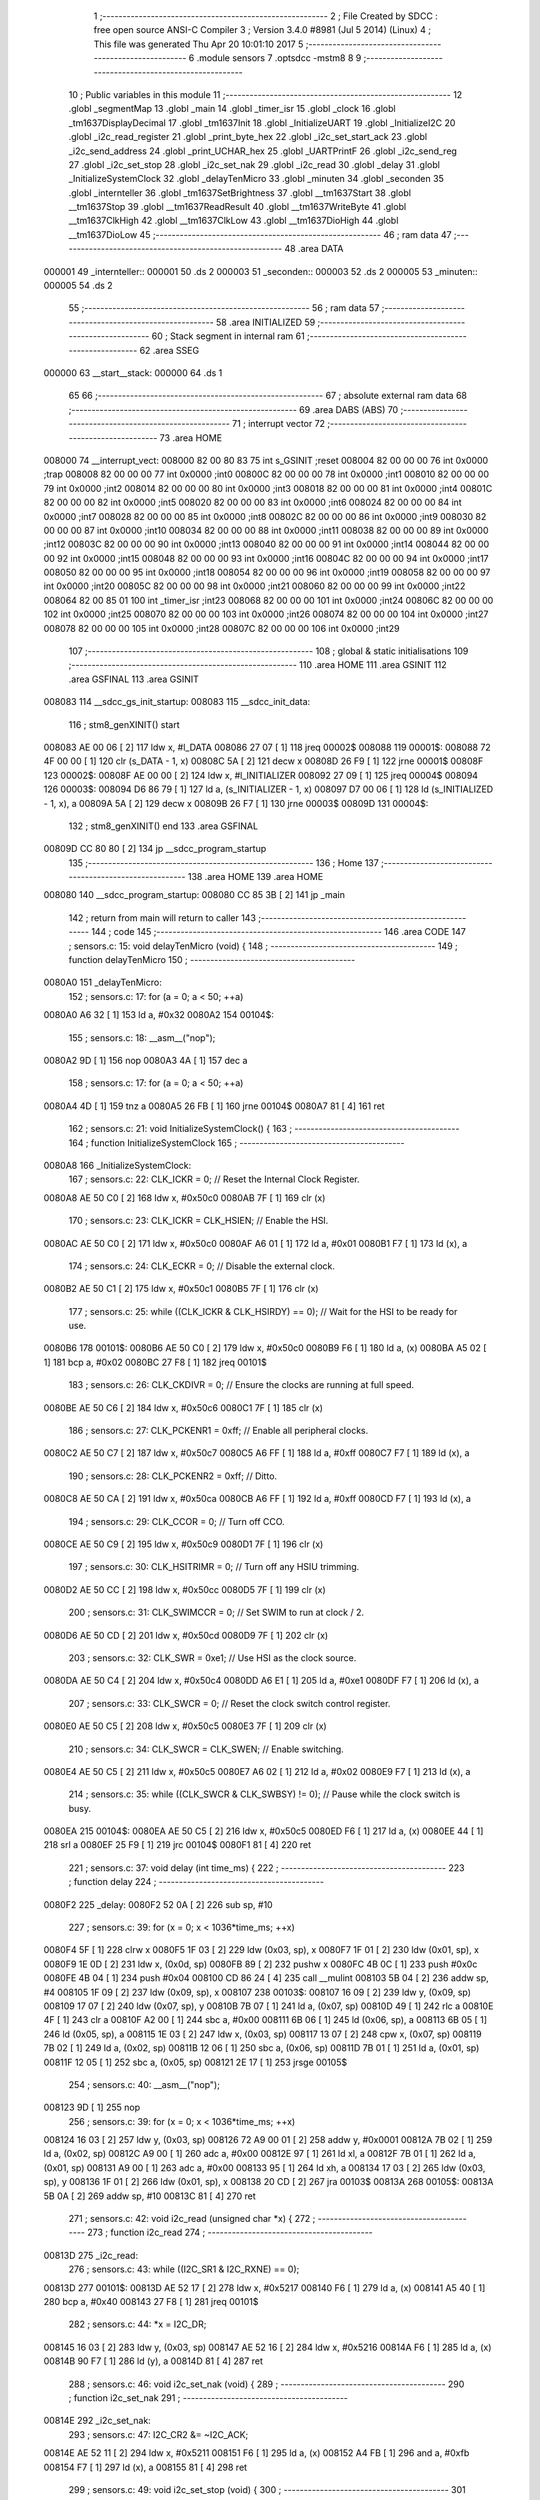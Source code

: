                                       1 ;--------------------------------------------------------
                                      2 ; File Created by SDCC : free open source ANSI-C Compiler
                                      3 ; Version 3.4.0 #8981 (Jul  5 2014) (Linux)
                                      4 ; This file was generated Thu Apr 20 10:01:10 2017
                                      5 ;--------------------------------------------------------
                                      6 	.module sensors
                                      7 	.optsdcc -mstm8
                                      8 	
                                      9 ;--------------------------------------------------------
                                     10 ; Public variables in this module
                                     11 ;--------------------------------------------------------
                                     12 	.globl _segmentMap
                                     13 	.globl _main
                                     14 	.globl _timer_isr
                                     15 	.globl _clock
                                     16 	.globl _tm1637DisplayDecimal
                                     17 	.globl _tm1637Init
                                     18 	.globl _InitializeUART
                                     19 	.globl _InitializeI2C
                                     20 	.globl _i2c_read_register
                                     21 	.globl _print_byte_hex
                                     22 	.globl _i2c_set_start_ack
                                     23 	.globl _i2c_send_address
                                     24 	.globl _print_UCHAR_hex
                                     25 	.globl _UARTPrintF
                                     26 	.globl _i2c_send_reg
                                     27 	.globl _i2c_set_stop
                                     28 	.globl _i2c_set_nak
                                     29 	.globl _i2c_read
                                     30 	.globl _delay
                                     31 	.globl _InitializeSystemClock
                                     32 	.globl _delayTenMicro
                                     33 	.globl _minuten
                                     34 	.globl _seconden
                                     35 	.globl _internteller
                                     36 	.globl _tm1637SetBrightness
                                     37 	.globl __tm1637Start
                                     38 	.globl __tm1637Stop
                                     39 	.globl __tm1637ReadResult
                                     40 	.globl __tm1637WriteByte
                                     41 	.globl __tm1637ClkHigh
                                     42 	.globl __tm1637ClkLow
                                     43 	.globl __tm1637DioHigh
                                     44 	.globl __tm1637DioLow
                                     45 ;--------------------------------------------------------
                                     46 ; ram data
                                     47 ;--------------------------------------------------------
                                     48 	.area DATA
      000001                         49 _internteller::
      000001                         50 	.ds 2
      000003                         51 _seconden::
      000003                         52 	.ds 2
      000005                         53 _minuten::
      000005                         54 	.ds 2
                                     55 ;--------------------------------------------------------
                                     56 ; ram data
                                     57 ;--------------------------------------------------------
                                     58 	.area INITIALIZED
                                     59 ;--------------------------------------------------------
                                     60 ; Stack segment in internal ram 
                                     61 ;--------------------------------------------------------
                                     62 	.area	SSEG
      000000                         63 __start__stack:
      000000                         64 	.ds	1
                                     65 
                                     66 ;--------------------------------------------------------
                                     67 ; absolute external ram data
                                     68 ;--------------------------------------------------------
                                     69 	.area DABS (ABS)
                                     70 ;--------------------------------------------------------
                                     71 ; interrupt vector 
                                     72 ;--------------------------------------------------------
                                     73 	.area HOME
      008000                         74 __interrupt_vect:
      008000 82 00 80 83             75 	int s_GSINIT ;reset
      008004 82 00 00 00             76 	int 0x0000 ;trap
      008008 82 00 00 00             77 	int 0x0000 ;int0
      00800C 82 00 00 00             78 	int 0x0000 ;int1
      008010 82 00 00 00             79 	int 0x0000 ;int2
      008014 82 00 00 00             80 	int 0x0000 ;int3
      008018 82 00 00 00             81 	int 0x0000 ;int4
      00801C 82 00 00 00             82 	int 0x0000 ;int5
      008020 82 00 00 00             83 	int 0x0000 ;int6
      008024 82 00 00 00             84 	int 0x0000 ;int7
      008028 82 00 00 00             85 	int 0x0000 ;int8
      00802C 82 00 00 00             86 	int 0x0000 ;int9
      008030 82 00 00 00             87 	int 0x0000 ;int10
      008034 82 00 00 00             88 	int 0x0000 ;int11
      008038 82 00 00 00             89 	int 0x0000 ;int12
      00803C 82 00 00 00             90 	int 0x0000 ;int13
      008040 82 00 00 00             91 	int 0x0000 ;int14
      008044 82 00 00 00             92 	int 0x0000 ;int15
      008048 82 00 00 00             93 	int 0x0000 ;int16
      00804C 82 00 00 00             94 	int 0x0000 ;int17
      008050 82 00 00 00             95 	int 0x0000 ;int18
      008054 82 00 00 00             96 	int 0x0000 ;int19
      008058 82 00 00 00             97 	int 0x0000 ;int20
      00805C 82 00 00 00             98 	int 0x0000 ;int21
      008060 82 00 00 00             99 	int 0x0000 ;int22
      008064 82 00 85 01            100 	int _timer_isr ;int23
      008068 82 00 00 00            101 	int 0x0000 ;int24
      00806C 82 00 00 00            102 	int 0x0000 ;int25
      008070 82 00 00 00            103 	int 0x0000 ;int26
      008074 82 00 00 00            104 	int 0x0000 ;int27
      008078 82 00 00 00            105 	int 0x0000 ;int28
      00807C 82 00 00 00            106 	int 0x0000 ;int29
                                    107 ;--------------------------------------------------------
                                    108 ; global & static initialisations
                                    109 ;--------------------------------------------------------
                                    110 	.area HOME
                                    111 	.area GSINIT
                                    112 	.area GSFINAL
                                    113 	.area GSINIT
      008083                        114 __sdcc_gs_init_startup:
      008083                        115 __sdcc_init_data:
                                    116 ; stm8_genXINIT() start
      008083 AE 00 06         [ 2]  117 	ldw x, #l_DATA
      008086 27 07            [ 1]  118 	jreq	00002$
      008088                        119 00001$:
      008088 72 4F 00 00      [ 1]  120 	clr (s_DATA - 1, x)
      00808C 5A               [ 2]  121 	decw x
      00808D 26 F9            [ 1]  122 	jrne	00001$
      00808F                        123 00002$:
      00808F AE 00 00         [ 2]  124 	ldw	x, #l_INITIALIZER
      008092 27 09            [ 1]  125 	jreq	00004$
      008094                        126 00003$:
      008094 D6 86 79         [ 1]  127 	ld	a, (s_INITIALIZER - 1, x)
      008097 D7 00 06         [ 1]  128 	ld	(s_INITIALIZED - 1, x), a
      00809A 5A               [ 2]  129 	decw	x
      00809B 26 F7            [ 1]  130 	jrne	00003$
      00809D                        131 00004$:
                                    132 ; stm8_genXINIT() end
                                    133 	.area GSFINAL
      00809D CC 80 80         [ 2]  134 	jp	__sdcc_program_startup
                                    135 ;--------------------------------------------------------
                                    136 ; Home
                                    137 ;--------------------------------------------------------
                                    138 	.area HOME
                                    139 	.area HOME
      008080                        140 __sdcc_program_startup:
      008080 CC 85 3B         [ 2]  141 	jp	_main
                                    142 ;	return from main will return to caller
                                    143 ;--------------------------------------------------------
                                    144 ; code
                                    145 ;--------------------------------------------------------
                                    146 	.area CODE
                                    147 ;	sensors.c: 15: void delayTenMicro (void) {
                                    148 ;	-----------------------------------------
                                    149 ;	 function delayTenMicro
                                    150 ;	-----------------------------------------
      0080A0                        151 _delayTenMicro:
                                    152 ;	sensors.c: 17: for (a = 0; a < 50; ++a)
      0080A0 A6 32            [ 1]  153 	ld	a, #0x32
      0080A2                        154 00104$:
                                    155 ;	sensors.c: 18: __asm__("nop");
      0080A2 9D               [ 1]  156 	nop
      0080A3 4A               [ 1]  157 	dec	a
                                    158 ;	sensors.c: 17: for (a = 0; a < 50; ++a)
      0080A4 4D               [ 1]  159 	tnz	a
      0080A5 26 FB            [ 1]  160 	jrne	00104$
      0080A7 81               [ 4]  161 	ret
                                    162 ;	sensors.c: 21: void InitializeSystemClock() {
                                    163 ;	-----------------------------------------
                                    164 ;	 function InitializeSystemClock
                                    165 ;	-----------------------------------------
      0080A8                        166 _InitializeSystemClock:
                                    167 ;	sensors.c: 22: CLK_ICKR = 0;                       //  Reset the Internal Clock Register.
      0080A8 AE 50 C0         [ 2]  168 	ldw	x, #0x50c0
      0080AB 7F               [ 1]  169 	clr	(x)
                                    170 ;	sensors.c: 23: CLK_ICKR = CLK_HSIEN;               //  Enable the HSI.
      0080AC AE 50 C0         [ 2]  171 	ldw	x, #0x50c0
      0080AF A6 01            [ 1]  172 	ld	a, #0x01
      0080B1 F7               [ 1]  173 	ld	(x), a
                                    174 ;	sensors.c: 24: CLK_ECKR = 0;                       //  Disable the external clock.
      0080B2 AE 50 C1         [ 2]  175 	ldw	x, #0x50c1
      0080B5 7F               [ 1]  176 	clr	(x)
                                    177 ;	sensors.c: 25: while ((CLK_ICKR & CLK_HSIRDY) == 0);       //  Wait for the HSI to be ready for use.
      0080B6                        178 00101$:
      0080B6 AE 50 C0         [ 2]  179 	ldw	x, #0x50c0
      0080B9 F6               [ 1]  180 	ld	a, (x)
      0080BA A5 02            [ 1]  181 	bcp	a, #0x02
      0080BC 27 F8            [ 1]  182 	jreq	00101$
                                    183 ;	sensors.c: 26: CLK_CKDIVR = 0;                     //  Ensure the clocks are running at full speed.
      0080BE AE 50 C6         [ 2]  184 	ldw	x, #0x50c6
      0080C1 7F               [ 1]  185 	clr	(x)
                                    186 ;	sensors.c: 27: CLK_PCKENR1 = 0xff;                 //  Enable all peripheral clocks.
      0080C2 AE 50 C7         [ 2]  187 	ldw	x, #0x50c7
      0080C5 A6 FF            [ 1]  188 	ld	a, #0xff
      0080C7 F7               [ 1]  189 	ld	(x), a
                                    190 ;	sensors.c: 28: CLK_PCKENR2 = 0xff;                 //  Ditto.
      0080C8 AE 50 CA         [ 2]  191 	ldw	x, #0x50ca
      0080CB A6 FF            [ 1]  192 	ld	a, #0xff
      0080CD F7               [ 1]  193 	ld	(x), a
                                    194 ;	sensors.c: 29: CLK_CCOR = 0;                       //  Turn off CCO.
      0080CE AE 50 C9         [ 2]  195 	ldw	x, #0x50c9
      0080D1 7F               [ 1]  196 	clr	(x)
                                    197 ;	sensors.c: 30: CLK_HSITRIMR = 0;                   //  Turn off any HSIU trimming.
      0080D2 AE 50 CC         [ 2]  198 	ldw	x, #0x50cc
      0080D5 7F               [ 1]  199 	clr	(x)
                                    200 ;	sensors.c: 31: CLK_SWIMCCR = 0;                    //  Set SWIM to run at clock / 2.
      0080D6 AE 50 CD         [ 2]  201 	ldw	x, #0x50cd
      0080D9 7F               [ 1]  202 	clr	(x)
                                    203 ;	sensors.c: 32: CLK_SWR = 0xe1;                     //  Use HSI as the clock source.
      0080DA AE 50 C4         [ 2]  204 	ldw	x, #0x50c4
      0080DD A6 E1            [ 1]  205 	ld	a, #0xe1
      0080DF F7               [ 1]  206 	ld	(x), a
                                    207 ;	sensors.c: 33: CLK_SWCR = 0;                       //  Reset the clock switch control register.
      0080E0 AE 50 C5         [ 2]  208 	ldw	x, #0x50c5
      0080E3 7F               [ 1]  209 	clr	(x)
                                    210 ;	sensors.c: 34: CLK_SWCR = CLK_SWEN;                //  Enable switching.
      0080E4 AE 50 C5         [ 2]  211 	ldw	x, #0x50c5
      0080E7 A6 02            [ 1]  212 	ld	a, #0x02
      0080E9 F7               [ 1]  213 	ld	(x), a
                                    214 ;	sensors.c: 35: while ((CLK_SWCR & CLK_SWBSY) != 0);        //  Pause while the clock switch is busy.
      0080EA                        215 00104$:
      0080EA AE 50 C5         [ 2]  216 	ldw	x, #0x50c5
      0080ED F6               [ 1]  217 	ld	a, (x)
      0080EE 44               [ 1]  218 	srl	a
      0080EF 25 F9            [ 1]  219 	jrc	00104$
      0080F1 81               [ 4]  220 	ret
                                    221 ;	sensors.c: 37: void delay (int time_ms) {
                                    222 ;	-----------------------------------------
                                    223 ;	 function delay
                                    224 ;	-----------------------------------------
      0080F2                        225 _delay:
      0080F2 52 0A            [ 2]  226 	sub	sp, #10
                                    227 ;	sensors.c: 39: for (x = 0; x < 1036*time_ms; ++x)
      0080F4 5F               [ 1]  228 	clrw	x
      0080F5 1F 03            [ 2]  229 	ldw	(0x03, sp), x
      0080F7 1F 01            [ 2]  230 	ldw	(0x01, sp), x
      0080F9 1E 0D            [ 2]  231 	ldw	x, (0x0d, sp)
      0080FB 89               [ 2]  232 	pushw	x
      0080FC 4B 0C            [ 1]  233 	push	#0x0c
      0080FE 4B 04            [ 1]  234 	push	#0x04
      008100 CD 86 24         [ 4]  235 	call	__mulint
      008103 5B 04            [ 2]  236 	addw	sp, #4
      008105 1F 09            [ 2]  237 	ldw	(0x09, sp), x
      008107                        238 00103$:
      008107 16 09            [ 2]  239 	ldw	y, (0x09, sp)
      008109 17 07            [ 2]  240 	ldw	(0x07, sp), y
      00810B 7B 07            [ 1]  241 	ld	a, (0x07, sp)
      00810D 49               [ 1]  242 	rlc	a
      00810E 4F               [ 1]  243 	clr	a
      00810F A2 00            [ 1]  244 	sbc	a, #0x00
      008111 6B 06            [ 1]  245 	ld	(0x06, sp), a
      008113 6B 05            [ 1]  246 	ld	(0x05, sp), a
      008115 1E 03            [ 2]  247 	ldw	x, (0x03, sp)
      008117 13 07            [ 2]  248 	cpw	x, (0x07, sp)
      008119 7B 02            [ 1]  249 	ld	a, (0x02, sp)
      00811B 12 06            [ 1]  250 	sbc	a, (0x06, sp)
      00811D 7B 01            [ 1]  251 	ld	a, (0x01, sp)
      00811F 12 05            [ 1]  252 	sbc	a, (0x05, sp)
      008121 2E 17            [ 1]  253 	jrsge	00105$
                                    254 ;	sensors.c: 40: __asm__("nop");
      008123 9D               [ 1]  255 	nop
                                    256 ;	sensors.c: 39: for (x = 0; x < 1036*time_ms; ++x)
      008124 16 03            [ 2]  257 	ldw	y, (0x03, sp)
      008126 72 A9 00 01      [ 2]  258 	addw	y, #0x0001
      00812A 7B 02            [ 1]  259 	ld	a, (0x02, sp)
      00812C A9 00            [ 1]  260 	adc	a, #0x00
      00812E 97               [ 1]  261 	ld	xl, a
      00812F 7B 01            [ 1]  262 	ld	a, (0x01, sp)
      008131 A9 00            [ 1]  263 	adc	a, #0x00
      008133 95               [ 1]  264 	ld	xh, a
      008134 17 03            [ 2]  265 	ldw	(0x03, sp), y
      008136 1F 01            [ 2]  266 	ldw	(0x01, sp), x
      008138 20 CD            [ 2]  267 	jra	00103$
      00813A                        268 00105$:
      00813A 5B 0A            [ 2]  269 	addw	sp, #10
      00813C 81               [ 4]  270 	ret
                                    271 ;	sensors.c: 42: void i2c_read (unsigned char *x) {
                                    272 ;	-----------------------------------------
                                    273 ;	 function i2c_read
                                    274 ;	-----------------------------------------
      00813D                        275 _i2c_read:
                                    276 ;	sensors.c: 43: while ((I2C_SR1 & I2C_RXNE) == 0);
      00813D                        277 00101$:
      00813D AE 52 17         [ 2]  278 	ldw	x, #0x5217
      008140 F6               [ 1]  279 	ld	a, (x)
      008141 A5 40            [ 1]  280 	bcp	a, #0x40
      008143 27 F8            [ 1]  281 	jreq	00101$
                                    282 ;	sensors.c: 44: *x = I2C_DR;
      008145 16 03            [ 2]  283 	ldw	y, (0x03, sp)
      008147 AE 52 16         [ 2]  284 	ldw	x, #0x5216
      00814A F6               [ 1]  285 	ld	a, (x)
      00814B 90 F7            [ 1]  286 	ld	(y), a
      00814D 81               [ 4]  287 	ret
                                    288 ;	sensors.c: 46: void i2c_set_nak (void) {
                                    289 ;	-----------------------------------------
                                    290 ;	 function i2c_set_nak
                                    291 ;	-----------------------------------------
      00814E                        292 _i2c_set_nak:
                                    293 ;	sensors.c: 47: I2C_CR2 &= ~I2C_ACK;
      00814E AE 52 11         [ 2]  294 	ldw	x, #0x5211
      008151 F6               [ 1]  295 	ld	a, (x)
      008152 A4 FB            [ 1]  296 	and	a, #0xfb
      008154 F7               [ 1]  297 	ld	(x), a
      008155 81               [ 4]  298 	ret
                                    299 ;	sensors.c: 49: void i2c_set_stop (void) {
                                    300 ;	-----------------------------------------
                                    301 ;	 function i2c_set_stop
                                    302 ;	-----------------------------------------
      008156                        303 _i2c_set_stop:
                                    304 ;	sensors.c: 50: I2C_CR2 |= I2C_STOP;
      008156 AE 52 11         [ 2]  305 	ldw	x, #0x5211
      008159 F6               [ 1]  306 	ld	a, (x)
      00815A AA 02            [ 1]  307 	or	a, #0x02
      00815C F7               [ 1]  308 	ld	(x), a
      00815D 81               [ 4]  309 	ret
                                    310 ;	sensors.c: 52: void i2c_send_reg (UCHAR addr) {
                                    311 ;	-----------------------------------------
                                    312 ;	 function i2c_send_reg
                                    313 ;	-----------------------------------------
      00815E                        314 _i2c_send_reg:
      00815E 52 02            [ 2]  315 	sub	sp, #2
                                    316 ;	sensors.c: 54: reg = I2C_SR1;
      008160 AE 52 17         [ 2]  317 	ldw	x, #0x5217
      008163 F6               [ 1]  318 	ld	a, (x)
      008164 5F               [ 1]  319 	clrw	x
      008165 97               [ 1]  320 	ld	xl, a
      008166 1F 01            [ 2]  321 	ldw	(0x01, sp), x
                                    322 ;	sensors.c: 55: reg = I2C_SR3;
      008168 AE 52 19         [ 2]  323 	ldw	x, #0x5219
      00816B F6               [ 1]  324 	ld	a, (x)
      00816C 5F               [ 1]  325 	clrw	x
      00816D 97               [ 1]  326 	ld	xl, a
      00816E 1F 01            [ 2]  327 	ldw	(0x01, sp), x
                                    328 ;	sensors.c: 56: I2C_DR = addr;
      008170 AE 52 16         [ 2]  329 	ldw	x, #0x5216
      008173 7B 05            [ 1]  330 	ld	a, (0x05, sp)
      008175 F7               [ 1]  331 	ld	(x), a
                                    332 ;	sensors.c: 57: while ((I2C_SR1 & I2C_TXE) == 0);
      008176                        333 00101$:
      008176 AE 52 17         [ 2]  334 	ldw	x, #0x5217
      008179 F6               [ 1]  335 	ld	a, (x)
      00817A 48               [ 1]  336 	sll	a
      00817B 24 F9            [ 1]  337 	jrnc	00101$
      00817D 5B 02            [ 2]  338 	addw	sp, #2
      00817F 81               [ 4]  339 	ret
                                    340 ;	sensors.c: 61: void UARTPrintF (char *message) {
                                    341 ;	-----------------------------------------
                                    342 ;	 function UARTPrintF
                                    343 ;	-----------------------------------------
      008180                        344 _UARTPrintF:
                                    345 ;	sensors.c: 62: char *ch = message;
      008180 16 03            [ 2]  346 	ldw	y, (0x03, sp)
                                    347 ;	sensors.c: 63: while (*ch) {
      008182                        348 00104$:
      008182 90 F6            [ 1]  349 	ld	a, (y)
      008184 4D               [ 1]  350 	tnz	a
      008185 27 0F            [ 1]  351 	jreq	00107$
                                    352 ;	sensors.c: 64: UART1_DR = (unsigned char) *ch;     //  Put the next character into the data transmission register.
      008187 AE 52 31         [ 2]  353 	ldw	x, #0x5231
      00818A F7               [ 1]  354 	ld	(x), a
                                    355 ;	sensors.c: 65: while ((UART1_SR & SR_TXE) == 0);   //  Wait for transmission to complete.
      00818B                        356 00101$:
      00818B AE 52 30         [ 2]  357 	ldw	x, #0x5230
      00818E F6               [ 1]  358 	ld	a, (x)
      00818F 48               [ 1]  359 	sll	a
      008190 24 F9            [ 1]  360 	jrnc	00101$
                                    361 ;	sensors.c: 66: ch++;                               //  Grab the next character.
      008192 90 5C            [ 2]  362 	incw	y
      008194 20 EC            [ 2]  363 	jra	00104$
      008196                        364 00107$:
      008196 81               [ 4]  365 	ret
                                    366 ;	sensors.c: 70: void print_UCHAR_hex (unsigned char buffer) {
                                    367 ;	-----------------------------------------
                                    368 ;	 function print_UCHAR_hex
                                    369 ;	-----------------------------------------
      008197                        370 _print_UCHAR_hex:
      008197 52 0C            [ 2]  371 	sub	sp, #12
                                    372 ;	sensors.c: 73: a = (buffer >> 4);
      008199 7B 0F            [ 1]  373 	ld	a, (0x0f, sp)
      00819B 4E               [ 1]  374 	swap	a
      00819C A4 0F            [ 1]  375 	and	a, #0x0f
      00819E 5F               [ 1]  376 	clrw	x
      00819F 97               [ 1]  377 	ld	xl, a
                                    378 ;	sensors.c: 74: if (a > 9)
      0081A0 A3 00 09         [ 2]  379 	cpw	x, #0x0009
      0081A3 2D 07            [ 1]  380 	jrsle	00102$
                                    381 ;	sensors.c: 75: a = a + 'a' - 10;
      0081A5 1C 00 57         [ 2]  382 	addw	x, #0x0057
      0081A8 1F 01            [ 2]  383 	ldw	(0x01, sp), x
      0081AA 20 05            [ 2]  384 	jra	00103$
      0081AC                        385 00102$:
                                    386 ;	sensors.c: 77: a += '0';
      0081AC 1C 00 30         [ 2]  387 	addw	x, #0x0030
      0081AF 1F 01            [ 2]  388 	ldw	(0x01, sp), x
      0081B1                        389 00103$:
                                    390 ;	sensors.c: 78: b = buffer & 0x0f;
      0081B1 7B 0F            [ 1]  391 	ld	a, (0x0f, sp)
      0081B3 A4 0F            [ 1]  392 	and	a, #0x0f
      0081B5 5F               [ 1]  393 	clrw	x
      0081B6 97               [ 1]  394 	ld	xl, a
                                    395 ;	sensors.c: 79: if (b > 9)
      0081B7 A3 00 09         [ 2]  396 	cpw	x, #0x0009
      0081BA 2D 07            [ 1]  397 	jrsle	00105$
                                    398 ;	sensors.c: 80: b = b + 'a' - 10;
      0081BC 1C 00 57         [ 2]  399 	addw	x, #0x0057
      0081BF 1F 0B            [ 2]  400 	ldw	(0x0b, sp), x
      0081C1 20 05            [ 2]  401 	jra	00106$
      0081C3                        402 00105$:
                                    403 ;	sensors.c: 82: b += '0';
      0081C3 1C 00 30         [ 2]  404 	addw	x, #0x0030
      0081C6 1F 0B            [ 2]  405 	ldw	(0x0b, sp), x
      0081C8                        406 00106$:
                                    407 ;	sensors.c: 83: message[0] = a;
      0081C8 90 96            [ 1]  408 	ldw	y, sp
      0081CA 72 A9 00 03      [ 2]  409 	addw	y, #3
      0081CE 7B 02            [ 1]  410 	ld	a, (0x02, sp)
      0081D0 90 F7            [ 1]  411 	ld	(y), a
                                    412 ;	sensors.c: 84: message[1] = b;
      0081D2 93               [ 1]  413 	ldw	x, y
      0081D3 5C               [ 2]  414 	incw	x
      0081D4 7B 0C            [ 1]  415 	ld	a, (0x0c, sp)
      0081D6 F7               [ 1]  416 	ld	(x), a
                                    417 ;	sensors.c: 85: message[2] = 0;
      0081D7 93               [ 1]  418 	ldw	x, y
      0081D8 5C               [ 2]  419 	incw	x
      0081D9 5C               [ 2]  420 	incw	x
      0081DA 7F               [ 1]  421 	clr	(x)
                                    422 ;	sensors.c: 86: UARTPrintF (message);
      0081DB 90 89            [ 2]  423 	pushw	y
      0081DD CD 81 80         [ 4]  424 	call	_UARTPrintF
      0081E0 5B 02            [ 2]  425 	addw	sp, #2
      0081E2 5B 0C            [ 2]  426 	addw	sp, #12
      0081E4 81               [ 4]  427 	ret
                                    428 ;	sensors.c: 89: void i2c_send_address (UCHAR addr, UCHAR mode) {
                                    429 ;	-----------------------------------------
                                    430 ;	 function i2c_send_address
                                    431 ;	-----------------------------------------
      0081E5                        432 _i2c_send_address:
      0081E5 52 03            [ 2]  433 	sub	sp, #3
                                    434 ;	sensors.c: 91: reg = I2C_SR1;
      0081E7 AE 52 17         [ 2]  435 	ldw	x, #0x5217
      0081EA F6               [ 1]  436 	ld	a, (x)
      0081EB 5F               [ 1]  437 	clrw	x
      0081EC 97               [ 1]  438 	ld	xl, a
      0081ED 1F 01            [ 2]  439 	ldw	(0x01, sp), x
                                    440 ;	sensors.c: 92: I2C_DR = (addr << 1) | mode;
      0081EF 7B 06            [ 1]  441 	ld	a, (0x06, sp)
      0081F1 48               [ 1]  442 	sll	a
      0081F2 1A 07            [ 1]  443 	or	a, (0x07, sp)
      0081F4 AE 52 16         [ 2]  444 	ldw	x, #0x5216
      0081F7 F7               [ 1]  445 	ld	(x), a
                                    446 ;	sensors.c: 93: if (mode == I2C_READ) {
      0081F8 7B 07            [ 1]  447 	ld	a, (0x07, sp)
      0081FA A1 01            [ 1]  448 	cp	a, #0x01
      0081FC 26 06            [ 1]  449 	jrne	00127$
      0081FE A6 01            [ 1]  450 	ld	a, #0x01
      008200 6B 03            [ 1]  451 	ld	(0x03, sp), a
      008202 20 02            [ 2]  452 	jra	00128$
      008204                        453 00127$:
      008204 0F 03            [ 1]  454 	clr	(0x03, sp)
      008206                        455 00128$:
      008206 0D 03            [ 1]  456 	tnz	(0x03, sp)
      008208 27 08            [ 1]  457 	jreq	00103$
                                    458 ;	sensors.c: 94: I2C_OARL = 0;
      00820A AE 52 13         [ 2]  459 	ldw	x, #0x5213
      00820D 7F               [ 1]  460 	clr	(x)
                                    461 ;	sensors.c: 95: I2C_OARH = 0;
      00820E AE 52 14         [ 2]  462 	ldw	x, #0x5214
      008211 7F               [ 1]  463 	clr	(x)
                                    464 ;	sensors.c: 98: while ((I2C_SR1 & I2C_ADDR) == 0);
      008212                        465 00103$:
                                    466 ;	sensors.c: 91: reg = I2C_SR1;
      008212 AE 52 17         [ 2]  467 	ldw	x, #0x5217
      008215 F6               [ 1]  468 	ld	a, (x)
                                    469 ;	sensors.c: 98: while ((I2C_SR1 & I2C_ADDR) == 0);
      008216 A5 02            [ 1]  470 	bcp	a, #0x02
      008218 27 F8            [ 1]  471 	jreq	00103$
                                    472 ;	sensors.c: 99: if (mode == I2C_READ)
      00821A 0D 03            [ 1]  473 	tnz	(0x03, sp)
      00821C 27 06            [ 1]  474 	jreq	00108$
                                    475 ;	sensors.c: 100: UNSET (I2C_SR1, I2C_ADDR);
      00821E A4 FD            [ 1]  476 	and	a, #0xfd
      008220 AE 52 17         [ 2]  477 	ldw	x, #0x5217
      008223 F7               [ 1]  478 	ld	(x), a
      008224                        479 00108$:
      008224 5B 03            [ 2]  480 	addw	sp, #3
      008226 81               [ 4]  481 	ret
                                    482 ;	sensors.c: 103: void i2c_set_start_ack (void) {
                                    483 ;	-----------------------------------------
                                    484 ;	 function i2c_set_start_ack
                                    485 ;	-----------------------------------------
      008227                        486 _i2c_set_start_ack:
                                    487 ;	sensors.c: 104: I2C_CR2 = I2C_ACK | I2C_START;
      008227 AE 52 11         [ 2]  488 	ldw	x, #0x5211
      00822A A6 05            [ 1]  489 	ld	a, #0x05
      00822C F7               [ 1]  490 	ld	(x), a
                                    491 ;	sensors.c: 105: while ((I2C_SR1 & I2C_SB) == 0);
      00822D                        492 00101$:
      00822D AE 52 17         [ 2]  493 	ldw	x, #0x5217
      008230 F6               [ 1]  494 	ld	a, (x)
      008231 44               [ 1]  495 	srl	a
      008232 24 F9            [ 1]  496 	jrnc	00101$
      008234 81               [ 4]  497 	ret
                                    498 ;	sensors.c: 112: void print_byte_hex (unsigned char buffer) {
                                    499 ;	-----------------------------------------
                                    500 ;	 function print_byte_hex
                                    501 ;	-----------------------------------------
      008235                        502 _print_byte_hex:
      008235 52 0C            [ 2]  503 	sub	sp, #12
                                    504 ;	sensors.c: 115: a = (buffer >> 4);
      008237 7B 0F            [ 1]  505 	ld	a, (0x0f, sp)
      008239 4E               [ 1]  506 	swap	a
      00823A A4 0F            [ 1]  507 	and	a, #0x0f
      00823C 5F               [ 1]  508 	clrw	x
      00823D 97               [ 1]  509 	ld	xl, a
                                    510 ;	sensors.c: 116: if (a > 9)
      00823E A3 00 09         [ 2]  511 	cpw	x, #0x0009
      008241 2D 07            [ 1]  512 	jrsle	00102$
                                    513 ;	sensors.c: 117: a = a + 'a' - 10;
      008243 1C 00 57         [ 2]  514 	addw	x, #0x0057
      008246 1F 03            [ 2]  515 	ldw	(0x03, sp), x
      008248 20 05            [ 2]  516 	jra	00103$
      00824A                        517 00102$:
                                    518 ;	sensors.c: 119: a += '0'; 
      00824A 1C 00 30         [ 2]  519 	addw	x, #0x0030
      00824D 1F 03            [ 2]  520 	ldw	(0x03, sp), x
      00824F                        521 00103$:
                                    522 ;	sensors.c: 120: b = buffer & 0x0f;
      00824F 7B 0F            [ 1]  523 	ld	a, (0x0f, sp)
      008251 A4 0F            [ 1]  524 	and	a, #0x0f
      008253 5F               [ 1]  525 	clrw	x
      008254 97               [ 1]  526 	ld	xl, a
                                    527 ;	sensors.c: 121: if (b > 9)
      008255 A3 00 09         [ 2]  528 	cpw	x, #0x0009
      008258 2D 07            [ 1]  529 	jrsle	00105$
                                    530 ;	sensors.c: 122: b = b + 'a' - 10;
      00825A 1C 00 57         [ 2]  531 	addw	x, #0x0057
      00825D 1F 01            [ 2]  532 	ldw	(0x01, sp), x
      00825F 20 05            [ 2]  533 	jra	00106$
      008261                        534 00105$:
                                    535 ;	sensors.c: 124: b += '0'; 
      008261 1C 00 30         [ 2]  536 	addw	x, #0x0030
      008264 1F 01            [ 2]  537 	ldw	(0x01, sp), x
      008266                        538 00106$:
                                    539 ;	sensors.c: 125: message[0] = a;
      008266 90 96            [ 1]  540 	ldw	y, sp
      008268 72 A9 00 05      [ 2]  541 	addw	y, #5
      00826C 7B 04            [ 1]  542 	ld	a, (0x04, sp)
      00826E 90 F7            [ 1]  543 	ld	(y), a
                                    544 ;	sensors.c: 126: message[1] = b;
      008270 93               [ 1]  545 	ldw	x, y
      008271 5C               [ 2]  546 	incw	x
      008272 7B 02            [ 1]  547 	ld	a, (0x02, sp)
      008274 F7               [ 1]  548 	ld	(x), a
                                    549 ;	sensors.c: 127: message[2] = 0;
      008275 93               [ 1]  550 	ldw	x, y
      008276 5C               [ 2]  551 	incw	x
      008277 5C               [ 2]  552 	incw	x
      008278 7F               [ 1]  553 	clr	(x)
                                    554 ;	sensors.c: 128: UARTPrintF (message);
      008279 90 89            [ 2]  555 	pushw	y
      00827B CD 81 80         [ 4]  556 	call	_UARTPrintF
      00827E 5B 02            [ 2]  557 	addw	sp, #2
      008280 5B 0C            [ 2]  558 	addw	sp, #12
      008282 81               [ 4]  559 	ret
                                    560 ;	sensors.c: 132: unsigned char i2c_read_register (UCHAR addr, UCHAR rg) {
                                    561 ;	-----------------------------------------
                                    562 ;	 function i2c_read_register
                                    563 ;	-----------------------------------------
      008283                        564 _i2c_read_register:
      008283 52 02            [ 2]  565 	sub	sp, #2
                                    566 ;	sensors.c: 135: i2c_set_start_ack ();
      008285 CD 82 27         [ 4]  567 	call	_i2c_set_start_ack
                                    568 ;	sensors.c: 136: i2c_send_address (addr, I2C_WRITE);
      008288 4B 00            [ 1]  569 	push	#0x00
      00828A 7B 06            [ 1]  570 	ld	a, (0x06, sp)
      00828C 88               [ 1]  571 	push	a
      00828D CD 81 E5         [ 4]  572 	call	_i2c_send_address
      008290 5B 02            [ 2]  573 	addw	sp, #2
                                    574 ;	sensors.c: 137: i2c_send_reg (rg);
      008292 7B 06            [ 1]  575 	ld	a, (0x06, sp)
      008294 88               [ 1]  576 	push	a
      008295 CD 81 5E         [ 4]  577 	call	_i2c_send_reg
      008298 84               [ 1]  578 	pop	a
                                    579 ;	sensors.c: 138: i2c_set_start_ack ();
      008299 CD 82 27         [ 4]  580 	call	_i2c_set_start_ack
                                    581 ;	sensors.c: 139: i2c_send_address (addr, I2C_READ);
      00829C 4B 01            [ 1]  582 	push	#0x01
      00829E 7B 06            [ 1]  583 	ld	a, (0x06, sp)
      0082A0 88               [ 1]  584 	push	a
      0082A1 CD 81 E5         [ 4]  585 	call	_i2c_send_address
      0082A4 5B 02            [ 2]  586 	addw	sp, #2
                                    587 ;	sensors.c: 140: reg = I2C_SR1;
      0082A6 AE 52 17         [ 2]  588 	ldw	x, #0x5217
      0082A9 F6               [ 1]  589 	ld	a, (x)
      0082AA 6B 01            [ 1]  590 	ld	(0x01, sp), a
                                    591 ;	sensors.c: 141: reg = I2C_SR3;
      0082AC AE 52 19         [ 2]  592 	ldw	x, #0x5219
      0082AF F6               [ 1]  593 	ld	a, (x)
      0082B0 6B 01            [ 1]  594 	ld	(0x01, sp), a
                                    595 ;	sensors.c: 142: i2c_set_nak ();
      0082B2 CD 81 4E         [ 4]  596 	call	_i2c_set_nak
                                    597 ;	sensors.c: 143: i2c_set_stop ();
      0082B5 CD 81 56         [ 4]  598 	call	_i2c_set_stop
                                    599 ;	sensors.c: 144: i2c_read (&x);
      0082B8 96               [ 1]  600 	ldw	x, sp
      0082B9 5C               [ 2]  601 	incw	x
      0082BA 5C               [ 2]  602 	incw	x
      0082BB 89               [ 2]  603 	pushw	x
      0082BC CD 81 3D         [ 4]  604 	call	_i2c_read
      0082BF 5B 02            [ 2]  605 	addw	sp, #2
                                    606 ;	sensors.c: 145: return (x);
      0082C1 7B 02            [ 1]  607 	ld	a, (0x02, sp)
      0082C3 5B 02            [ 2]  608 	addw	sp, #2
      0082C5 81               [ 4]  609 	ret
                                    610 ;	sensors.c: 148: void InitializeI2C (void) {
                                    611 ;	-----------------------------------------
                                    612 ;	 function InitializeI2C
                                    613 ;	-----------------------------------------
      0082C6                        614 _InitializeI2C:
                                    615 ;	sensors.c: 149: I2C_CR1 = 0;   //  Disable I2C before configuration starts. PE bit is bit 0
      0082C6 AE 52 10         [ 2]  616 	ldw	x, #0x5210
      0082C9 7F               [ 1]  617 	clr	(x)
                                    618 ;	sensors.c: 153: I2C_FREQR = 16;                     //  Set the internal clock frequency (MHz).
      0082CA AE 52 12         [ 2]  619 	ldw	x, #0x5212
      0082CD A6 10            [ 1]  620 	ld	a, #0x10
      0082CF F7               [ 1]  621 	ld	(x), a
                                    622 ;	sensors.c: 154: UNSET (I2C_CCRH, I2C_FS);           //  I2C running is standard mode.
      0082D0 72 17 52 1C      [ 1]  623 	bres	0x521c, #7
                                    624 ;	sensors.c: 156: I2C_CCRL = 0xa0;                    //  SCL clock speed is 50 kHz.
      0082D4 AE 52 1B         [ 2]  625 	ldw	x, #0x521b
      0082D7 A6 A0            [ 1]  626 	ld	a, #0xa0
      0082D9 F7               [ 1]  627 	ld	(x), a
                                    628 ;	sensors.c: 158: I2C_CCRH &= 0x00;	// Clears lower 4 bits "CCR"
      0082DA AE 52 1C         [ 2]  629 	ldw	x, #0x521c
      0082DD 7F               [ 1]  630 	clr	(x)
                                    631 ;	sensors.c: 162: UNSET (I2C_OARH, I2C_ADDMODE);      //  7 bit address mode.
      0082DE 72 17 52 14      [ 1]  632 	bres	0x5214, #7
                                    633 ;	sensors.c: 163: SET (I2C_OARH, I2C_ADDCONF);        //  Docs say this must always be 1.
      0082E2 AE 52 14         [ 2]  634 	ldw	x, #0x5214
      0082E5 F6               [ 1]  635 	ld	a, (x)
      0082E6 AA 40            [ 1]  636 	or	a, #0x40
      0082E8 F7               [ 1]  637 	ld	(x), a
                                    638 ;	sensors.c: 167: I2C_TRISER = 17;
      0082E9 AE 52 1D         [ 2]  639 	ldw	x, #0x521d
      0082EC A6 11            [ 1]  640 	ld	a, #0x11
      0082EE F7               [ 1]  641 	ld	(x), a
                                    642 ;	sensors.c: 175: I2C_CR1 = I2C_PE;	// Enables port
      0082EF AE 52 10         [ 2]  643 	ldw	x, #0x5210
      0082F2 A6 01            [ 1]  644 	ld	a, #0x01
      0082F4 F7               [ 1]  645 	ld	(x), a
      0082F5 81               [ 4]  646 	ret
                                    647 ;	sensors.c: 181: void InitializeUART() {
                                    648 ;	-----------------------------------------
                                    649 ;	 function InitializeUART
                                    650 ;	-----------------------------------------
      0082F6                        651 _InitializeUART:
                                    652 ;	sensors.c: 191: UART1_CR1 = 0;
      0082F6 AE 52 34         [ 2]  653 	ldw	x, #0x5234
      0082F9 7F               [ 1]  654 	clr	(x)
                                    655 ;	sensors.c: 192: UART1_CR2 = 0;
      0082FA AE 52 35         [ 2]  656 	ldw	x, #0x5235
      0082FD 7F               [ 1]  657 	clr	(x)
                                    658 ;	sensors.c: 193: UART1_CR4 = 0;
      0082FE AE 52 37         [ 2]  659 	ldw	x, #0x5237
      008301 7F               [ 1]  660 	clr	(x)
                                    661 ;	sensors.c: 194: UART1_CR3 = 0;
      008302 AE 52 36         [ 2]  662 	ldw	x, #0x5236
      008305 7F               [ 1]  663 	clr	(x)
                                    664 ;	sensors.c: 195: UART1_CR5 = 0;
      008306 AE 52 38         [ 2]  665 	ldw	x, #0x5238
      008309 7F               [ 1]  666 	clr	(x)
                                    667 ;	sensors.c: 196: UART1_GTR = 0;
      00830A AE 52 39         [ 2]  668 	ldw	x, #0x5239
      00830D 7F               [ 1]  669 	clr	(x)
                                    670 ;	sensors.c: 197: UART1_PSCR = 0;
      00830E AE 52 3A         [ 2]  671 	ldw	x, #0x523a
      008311 7F               [ 1]  672 	clr	(x)
                                    673 ;	sensors.c: 201: UNSET (UART1_CR1, CR1_M);        //  8 Data bits.
      008312 AE 52 34         [ 2]  674 	ldw	x, #0x5234
      008315 F6               [ 1]  675 	ld	a, (x)
      008316 A4 EF            [ 1]  676 	and	a, #0xef
      008318 F7               [ 1]  677 	ld	(x), a
                                    678 ;	sensors.c: 202: UNSET (UART1_CR1, CR1_PCEN);     //  Disable parity.
      008319 AE 52 34         [ 2]  679 	ldw	x, #0x5234
      00831C F6               [ 1]  680 	ld	a, (x)
      00831D A4 FB            [ 1]  681 	and	a, #0xfb
      00831F F7               [ 1]  682 	ld	(x), a
                                    683 ;	sensors.c: 203: UNSET (UART1_CR3, CR3_STOPH);    //  1 stop bit.
      008320 AE 52 36         [ 2]  684 	ldw	x, #0x5236
      008323 F6               [ 1]  685 	ld	a, (x)
      008324 A4 DF            [ 1]  686 	and	a, #0xdf
      008326 F7               [ 1]  687 	ld	(x), a
                                    688 ;	sensors.c: 204: UNSET (UART1_CR3, CR3_STOPL);    //  1 stop bit.
      008327 AE 52 36         [ 2]  689 	ldw	x, #0x5236
      00832A F6               [ 1]  690 	ld	a, (x)
      00832B A4 EF            [ 1]  691 	and	a, #0xef
      00832D F7               [ 1]  692 	ld	(x), a
                                    693 ;	sensors.c: 205: UART1_BRR2 = 0x0a;      //  Set the baud rate registers to 115200 baud
      00832E AE 52 33         [ 2]  694 	ldw	x, #0x5233
      008331 A6 0A            [ 1]  695 	ld	a, #0x0a
      008333 F7               [ 1]  696 	ld	(x), a
                                    697 ;	sensors.c: 206: UART1_BRR1 = 0x08;      //  based upon a 16 MHz system clock.
      008334 AE 52 32         [ 2]  698 	ldw	x, #0x5232
      008337 A6 08            [ 1]  699 	ld	a, #0x08
      008339 F7               [ 1]  700 	ld	(x), a
                                    701 ;	sensors.c: 210: UNSET (UART1_CR2, CR2_TEN);      //  Disable transmit.
      00833A AE 52 35         [ 2]  702 	ldw	x, #0x5235
      00833D F6               [ 1]  703 	ld	a, (x)
      00833E A4 F7            [ 1]  704 	and	a, #0xf7
      008340 F7               [ 1]  705 	ld	(x), a
                                    706 ;	sensors.c: 211: UNSET (UART1_CR2, CR2_REN);      //  Disable receive.
      008341 AE 52 35         [ 2]  707 	ldw	x, #0x5235
      008344 F6               [ 1]  708 	ld	a, (x)
      008345 A4 FB            [ 1]  709 	and	a, #0xfb
      008347 F7               [ 1]  710 	ld	(x), a
                                    711 ;	sensors.c: 215: SET (UART1_CR3, CR3_CPOL);
      008348 AE 52 36         [ 2]  712 	ldw	x, #0x5236
      00834B F6               [ 1]  713 	ld	a, (x)
      00834C AA 04            [ 1]  714 	or	a, #0x04
      00834E F7               [ 1]  715 	ld	(x), a
                                    716 ;	sensors.c: 216: SET (UART1_CR3, CR3_CPHA);
      00834F AE 52 36         [ 2]  717 	ldw	x, #0x5236
      008352 F6               [ 1]  718 	ld	a, (x)
      008353 AA 02            [ 1]  719 	or	a, #0x02
      008355 F7               [ 1]  720 	ld	(x), a
                                    721 ;	sensors.c: 217: SET (UART1_CR3, CR3_LBCL);
      008356 72 10 52 36      [ 1]  722 	bset	0x5236, #0
                                    723 ;	sensors.c: 221: SET (UART1_CR2, CR2_TEN);
      00835A AE 52 35         [ 2]  724 	ldw	x, #0x5235
      00835D F6               [ 1]  725 	ld	a, (x)
      00835E AA 08            [ 1]  726 	or	a, #0x08
      008360 F7               [ 1]  727 	ld	(x), a
                                    728 ;	sensors.c: 222: SET (UART1_CR2, CR2_REN);
      008361 AE 52 35         [ 2]  729 	ldw	x, #0x5235
      008364 F6               [ 1]  730 	ld	a, (x)
      008365 AA 04            [ 1]  731 	or	a, #0x04
      008367 F7               [ 1]  732 	ld	(x), a
                                    733 ;	sensors.c: 223: UART1_CR3 = CR3_CLKEN;
      008368 AE 52 36         [ 2]  734 	ldw	x, #0x5236
      00836B A6 08            [ 1]  735 	ld	a, #0x08
      00836D F7               [ 1]  736 	ld	(x), a
      00836E 81               [ 4]  737 	ret
                                    738 ;	sensors.c: 251: void tm1637Init(void)
                                    739 ;	-----------------------------------------
                                    740 ;	 function tm1637Init
                                    741 ;	-----------------------------------------
      00836F                        742 _tm1637Init:
                                    743 ;	sensors.c: 253: tm1637SetBrightness(8);
      00836F 4B 08            [ 1]  744 	push	#0x08
      008371 CD 84 14         [ 4]  745 	call	_tm1637SetBrightness
      008374 84               [ 1]  746 	pop	a
      008375 81               [ 4]  747 	ret
                                    748 ;	sensors.c: 258: void tm1637DisplayDecimal(long TT,unsigned int displaySeparator)
                                    749 ;	-----------------------------------------
                                    750 ;	 function tm1637DisplayDecimal
                                    751 ;	-----------------------------------------
      008376                        752 _tm1637DisplayDecimal:
      008376 52 13            [ 2]  753 	sub	sp, #19
                                    754 ;	sensors.c: 260: unsigned int v = TT & 0x0000FFFF;
      008378 7B 19            [ 1]  755 	ld	a, (0x19, sp)
      00837A 97               [ 1]  756 	ld	xl, a
      00837B 7B 18            [ 1]  757 	ld	a, (0x18, sp)
      00837D 95               [ 1]  758 	ld	xh, a
      00837E 0F 0D            [ 1]  759 	clr	(0x0d, sp)
      008380 4F               [ 1]  760 	clr	a
      008381 1F 05            [ 2]  761 	ldw	(0x05, sp), x
                                    762 ;	sensors.c: 266: for (ii = 0; ii < 4; ++ii) {
      008383 96               [ 1]  763 	ldw	x, sp
      008384 5C               [ 2]  764 	incw	x
      008385 1F 12            [ 2]  765 	ldw	(0x12, sp), x
      008387 AE 86 13         [ 2]  766 	ldw	x, #_segmentMap+0
      00838A 1F 09            [ 2]  767 	ldw	(0x09, sp), x
      00838C 90 5F            [ 1]  768 	clrw	y
      00838E                        769 00106$:
                                    770 ;	sensors.c: 267: digitArr[ii] = segmentMap[v % 10];
      00838E 93               [ 1]  771 	ldw	x, y
      00838F 72 FB 12         [ 2]  772 	addw	x, (0x12, sp)
      008392 1F 10            [ 2]  773 	ldw	(0x10, sp), x
      008394 90 89            [ 2]  774 	pushw	y
      008396 1E 07            [ 2]  775 	ldw	x, (0x07, sp)
      008398 90 AE 00 0A      [ 2]  776 	ldw	y, #0x000a
      00839C 65               [ 2]  777 	divw	x, y
      00839D 93               [ 1]  778 	ldw	x, y
      00839E 90 85            [ 2]  779 	popw	y
      0083A0 72 FB 09         [ 2]  780 	addw	x, (0x09, sp)
      0083A3 F6               [ 1]  781 	ld	a, (x)
      0083A4 1E 10            [ 2]  782 	ldw	x, (0x10, sp)
      0083A6 F7               [ 1]  783 	ld	(x), a
                                    784 ;	sensors.c: 268: if (ii == 2 && displaySeparator) {
      0083A7 90 A3 00 02      [ 2]  785 	cpw	y, #0x0002
      0083AB 26 0C            [ 1]  786 	jrne	00102$
      0083AD 1E 1A            [ 2]  787 	ldw	x, (0x1a, sp)
      0083AF 27 08            [ 1]  788 	jreq	00102$
                                    789 ;	sensors.c: 269: digitArr[ii] |= 1 << 7;
      0083B1 1E 10            [ 2]  790 	ldw	x, (0x10, sp)
      0083B3 F6               [ 1]  791 	ld	a, (x)
      0083B4 AA 80            [ 1]  792 	or	a, #0x80
      0083B6 1E 10            [ 2]  793 	ldw	x, (0x10, sp)
      0083B8 F7               [ 1]  794 	ld	(x), a
      0083B9                        795 00102$:
                                    796 ;	sensors.c: 271: v /= 10;
      0083B9 90 89            [ 2]  797 	pushw	y
      0083BB 1E 07            [ 2]  798 	ldw	x, (0x07, sp)
      0083BD 90 AE 00 0A      [ 2]  799 	ldw	y, #0x000a
      0083C1 65               [ 2]  800 	divw	x, y
      0083C2 90 85            [ 2]  801 	popw	y
      0083C4 1F 05            [ 2]  802 	ldw	(0x05, sp), x
                                    803 ;	sensors.c: 266: for (ii = 0; ii < 4; ++ii) {
      0083C6 90 5C            [ 2]  804 	incw	y
      0083C8 90 A3 00 04      [ 2]  805 	cpw	y, #0x0004
      0083CC 25 C0            [ 1]  806 	jrc	00106$
                                    807 ;	sensors.c: 274: _tm1637Start();
      0083CE CD 84 26         [ 4]  808 	call	__tm1637Start
                                    809 ;	sensors.c: 275: _tm1637WriteByte(0x40);
      0083D1 4B 40            [ 1]  810 	push	#0x40
      0083D3 CD 84 7A         [ 4]  811 	call	__tm1637WriteByte
      0083D6 84               [ 1]  812 	pop	a
                                    813 ;	sensors.c: 276: _tm1637ReadResult();
      0083D7 CD 84 5F         [ 4]  814 	call	__tm1637ReadResult
                                    815 ;	sensors.c: 277: _tm1637Stop();
      0083DA CD 84 38         [ 4]  816 	call	__tm1637Stop
                                    817 ;	sensors.c: 279: _tm1637Start();
      0083DD CD 84 26         [ 4]  818 	call	__tm1637Start
                                    819 ;	sensors.c: 280: _tm1637WriteByte(0xc0);
      0083E0 4B C0            [ 1]  820 	push	#0xc0
      0083E2 CD 84 7A         [ 4]  821 	call	__tm1637WriteByte
      0083E5 84               [ 1]  822 	pop	a
                                    823 ;	sensors.c: 281: _tm1637ReadResult();
      0083E6 CD 84 5F         [ 4]  824 	call	__tm1637ReadResult
                                    825 ;	sensors.c: 283: for (ii = 0; ii < 4; ++ii) {
      0083E9 5F               [ 1]  826 	clrw	x
      0083EA 1F 07            [ 2]  827 	ldw	(0x07, sp), x
      0083EC                        828 00108$:
                                    829 ;	sensors.c: 284: _tm1637WriteByte(digitArr[3 - ii]);
      0083EC 7B 08            [ 1]  830 	ld	a, (0x08, sp)
      0083EE 6B 0B            [ 1]  831 	ld	(0x0b, sp), a
      0083F0 A6 03            [ 1]  832 	ld	a, #0x03
      0083F2 10 0B            [ 1]  833 	sub	a, (0x0b, sp)
      0083F4 5F               [ 1]  834 	clrw	x
      0083F5 97               [ 1]  835 	ld	xl, a
      0083F6 72 FB 12         [ 2]  836 	addw	x, (0x12, sp)
      0083F9 F6               [ 1]  837 	ld	a, (x)
      0083FA 88               [ 1]  838 	push	a
      0083FB CD 84 7A         [ 4]  839 	call	__tm1637WriteByte
      0083FE 84               [ 1]  840 	pop	a
                                    841 ;	sensors.c: 285: _tm1637ReadResult();
      0083FF CD 84 5F         [ 4]  842 	call	__tm1637ReadResult
                                    843 ;	sensors.c: 283: for (ii = 0; ii < 4; ++ii) {
      008402 1E 07            [ 2]  844 	ldw	x, (0x07, sp)
      008404 5C               [ 2]  845 	incw	x
      008405 1F 07            [ 2]  846 	ldw	(0x07, sp), x
      008407 1E 07            [ 2]  847 	ldw	x, (0x07, sp)
      008409 A3 00 04         [ 2]  848 	cpw	x, #0x0004
      00840C 25 DE            [ 1]  849 	jrc	00108$
                                    850 ;	sensors.c: 288: _tm1637Stop();
      00840E CD 84 38         [ 4]  851 	call	__tm1637Stop
      008411 5B 13            [ 2]  852 	addw	sp, #19
      008413 81               [ 4]  853 	ret
                                    854 ;	sensors.c: 293: void tm1637SetBrightness(char brightness)
                                    855 ;	-----------------------------------------
                                    856 ;	 function tm1637SetBrightness
                                    857 ;	-----------------------------------------
      008414                        858 _tm1637SetBrightness:
                                    859 ;	sensors.c: 300: _tm1637Start();
      008414 CD 84 26         [ 4]  860 	call	__tm1637Start
                                    861 ;	sensors.c: 301: _tm1637WriteByte(0x87 + brightness);
      008417 7B 03            [ 1]  862 	ld	a, (0x03, sp)
      008419 AB 87            [ 1]  863 	add	a, #0x87
      00841B 88               [ 1]  864 	push	a
      00841C CD 84 7A         [ 4]  865 	call	__tm1637WriteByte
      00841F 84               [ 1]  866 	pop	a
                                    867 ;	sensors.c: 302: _tm1637ReadResult();
      008420 CD 84 5F         [ 4]  868 	call	__tm1637ReadResult
                                    869 ;	sensors.c: 303: _tm1637Stop();
      008423 CC 84 38         [ 2]  870 	jp	__tm1637Stop
                                    871 ;	sensors.c: 306: void _tm1637Start(void)
                                    872 ;	-----------------------------------------
                                    873 ;	 function _tm1637Start
                                    874 ;	-----------------------------------------
      008426                        875 __tm1637Start:
                                    876 ;	sensors.c: 308: _tm1637ClkHigh();
      008426 CD 84 B8         [ 4]  877 	call	__tm1637ClkHigh
                                    878 ;	sensors.c: 309: _tm1637DioHigh();
      008429 CD 84 C8         [ 4]  879 	call	__tm1637DioHigh
                                    880 ;	sensors.c: 310: delay(5);
      00842C 4B 05            [ 1]  881 	push	#0x05
      00842E 4B 00            [ 1]  882 	push	#0x00
      008430 CD 80 F2         [ 4]  883 	call	_delay
      008433 5B 02            [ 2]  884 	addw	sp, #2
                                    885 ;	sensors.c: 311: _tm1637DioLow();
      008435 CC 84 D0         [ 2]  886 	jp	__tm1637DioLow
                                    887 ;	sensors.c: 314: void _tm1637Stop(void)
                                    888 ;	-----------------------------------------
                                    889 ;	 function _tm1637Stop
                                    890 ;	-----------------------------------------
      008438                        891 __tm1637Stop:
                                    892 ;	sensors.c: 316: _tm1637ClkLow();
      008438 CD 84 C0         [ 4]  893 	call	__tm1637ClkLow
                                    894 ;	sensors.c: 317: delay(5);
      00843B 4B 05            [ 1]  895 	push	#0x05
      00843D 4B 00            [ 1]  896 	push	#0x00
      00843F CD 80 F2         [ 4]  897 	call	_delay
      008442 5B 02            [ 2]  898 	addw	sp, #2
                                    899 ;	sensors.c: 318: _tm1637DioLow();
      008444 CD 84 D0         [ 4]  900 	call	__tm1637DioLow
                                    901 ;	sensors.c: 319: delay(5);
      008447 4B 05            [ 1]  902 	push	#0x05
      008449 4B 00            [ 1]  903 	push	#0x00
      00844B CD 80 F2         [ 4]  904 	call	_delay
      00844E 5B 02            [ 2]  905 	addw	sp, #2
                                    906 ;	sensors.c: 320: _tm1637ClkHigh();
      008450 CD 84 B8         [ 4]  907 	call	__tm1637ClkHigh
                                    908 ;	sensors.c: 321: delay(5);
      008453 4B 05            [ 1]  909 	push	#0x05
      008455 4B 00            [ 1]  910 	push	#0x00
      008457 CD 80 F2         [ 4]  911 	call	_delay
      00845A 5B 02            [ 2]  912 	addw	sp, #2
                                    913 ;	sensors.c: 322: _tm1637DioHigh();
      00845C CC 84 C8         [ 2]  914 	jp	__tm1637DioHigh
                                    915 ;	sensors.c: 325: void _tm1637ReadResult(void)
                                    916 ;	-----------------------------------------
                                    917 ;	 function _tm1637ReadResult
                                    918 ;	-----------------------------------------
      00845F                        919 __tm1637ReadResult:
                                    920 ;	sensors.c: 327: _tm1637ClkLow();
      00845F CD 84 C0         [ 4]  921 	call	__tm1637ClkLow
                                    922 ;	sensors.c: 328: delay(5);
      008462 4B 05            [ 1]  923 	push	#0x05
      008464 4B 00            [ 1]  924 	push	#0x00
      008466 CD 80 F2         [ 4]  925 	call	_delay
      008469 5B 02            [ 2]  926 	addw	sp, #2
                                    927 ;	sensors.c: 330: _tm1637ClkHigh();
      00846B CD 84 B8         [ 4]  928 	call	__tm1637ClkHigh
                                    929 ;	sensors.c: 331: delay(5);
      00846E 4B 05            [ 1]  930 	push	#0x05
      008470 4B 00            [ 1]  931 	push	#0x00
      008472 CD 80 F2         [ 4]  932 	call	_delay
      008475 5B 02            [ 2]  933 	addw	sp, #2
                                    934 ;	sensors.c: 332: _tm1637ClkLow();
      008477 CC 84 C0         [ 2]  935 	jp	__tm1637ClkLow
                                    936 ;	sensors.c: 335: void _tm1637WriteByte(unsigned char b)
                                    937 ;	-----------------------------------------
                                    938 ;	 function _tm1637WriteByte
                                    939 ;	-----------------------------------------
      00847A                        940 __tm1637WriteByte:
      00847A 52 02            [ 2]  941 	sub	sp, #2
                                    942 ;	sensors.c: 337: for (ii = 0; ii < 8; ++ii) {
      00847C 5F               [ 1]  943 	clrw	x
      00847D 1F 01            [ 2]  944 	ldw	(0x01, sp), x
      00847F                        945 00105$:
                                    946 ;	sensors.c: 338: _tm1637ClkLow();
      00847F CD 84 C0         [ 4]  947 	call	__tm1637ClkLow
                                    948 ;	sensors.c: 339: if (b & 0x01) {
      008482 7B 05            [ 1]  949 	ld	a, (0x05, sp)
      008484 44               [ 1]  950 	srl	a
      008485 24 05            [ 1]  951 	jrnc	00102$
                                    952 ;	sensors.c: 340: _tm1637DioHigh();
      008487 CD 84 C8         [ 4]  953 	call	__tm1637DioHigh
      00848A 20 03            [ 2]  954 	jra	00103$
      00848C                        955 00102$:
                                    956 ;	sensors.c: 343: _tm1637DioLow();
      00848C CD 84 D0         [ 4]  957 	call	__tm1637DioLow
      00848F                        958 00103$:
                                    959 ;	sensors.c: 345: delay(15);
      00848F 4B 0F            [ 1]  960 	push	#0x0f
      008491 4B 00            [ 1]  961 	push	#0x00
      008493 CD 80 F2         [ 4]  962 	call	_delay
      008496 5B 02            [ 2]  963 	addw	sp, #2
                                    964 ;	sensors.c: 346: b >>= 1;
      008498 7B 05            [ 1]  965 	ld	a, (0x05, sp)
      00849A 44               [ 1]  966 	srl	a
      00849B 6B 05            [ 1]  967 	ld	(0x05, sp), a
                                    968 ;	sensors.c: 347: _tm1637ClkHigh();
      00849D CD 84 B8         [ 4]  969 	call	__tm1637ClkHigh
                                    970 ;	sensors.c: 348: delay(15);
      0084A0 4B 0F            [ 1]  971 	push	#0x0f
      0084A2 4B 00            [ 1]  972 	push	#0x00
      0084A4 CD 80 F2         [ 4]  973 	call	_delay
      0084A7 5B 02            [ 2]  974 	addw	sp, #2
                                    975 ;	sensors.c: 337: for (ii = 0; ii < 8; ++ii) {
      0084A9 1E 01            [ 2]  976 	ldw	x, (0x01, sp)
      0084AB 5C               [ 2]  977 	incw	x
      0084AC 1F 01            [ 2]  978 	ldw	(0x01, sp), x
      0084AE 1E 01            [ 2]  979 	ldw	x, (0x01, sp)
      0084B0 A3 00 08         [ 2]  980 	cpw	x, #0x0008
      0084B3 2F CA            [ 1]  981 	jrslt	00105$
      0084B5 5B 02            [ 2]  982 	addw	sp, #2
      0084B7 81               [ 4]  983 	ret
                                    984 ;	sensors.c: 354: void _tm1637ClkHigh(void)
                                    985 ;	-----------------------------------------
                                    986 ;	 function _tm1637ClkHigh
                                    987 ;	-----------------------------------------
      0084B8                        988 __tm1637ClkHigh:
                                    989 ;	sensors.c: 359: PD_ODR |= 1 << 2;
      0084B8 AE 50 0F         [ 2]  990 	ldw	x, #0x500f
      0084BB F6               [ 1]  991 	ld	a, (x)
      0084BC AA 04            [ 1]  992 	or	a, #0x04
      0084BE F7               [ 1]  993 	ld	(x), a
      0084BF 81               [ 4]  994 	ret
                                    995 ;	sensors.c: 362: void _tm1637ClkLow(void)
                                    996 ;	-----------------------------------------
                                    997 ;	 function _tm1637ClkLow
                                    998 ;	-----------------------------------------
      0084C0                        999 __tm1637ClkLow:
                                   1000 ;	sensors.c: 366: PD_ODR &= ~(1 << 2);
      0084C0 AE 50 0F         [ 2] 1001 	ldw	x, #0x500f
      0084C3 F6               [ 1] 1002 	ld	a, (x)
      0084C4 A4 FB            [ 1] 1003 	and	a, #0xfb
      0084C6 F7               [ 1] 1004 	ld	(x), a
      0084C7 81               [ 4] 1005 	ret
                                   1006 ;	sensors.c: 372: void _tm1637DioHigh(void)
                                   1007 ;	-----------------------------------------
                                   1008 ;	 function _tm1637DioHigh
                                   1009 ;	-----------------------------------------
      0084C8                       1010 __tm1637DioHigh:
                                   1011 ;	sensors.c: 376: PD_ODR |= 1 << 3;
      0084C8 AE 50 0F         [ 2] 1012 	ldw	x, #0x500f
      0084CB F6               [ 1] 1013 	ld	a, (x)
      0084CC AA 08            [ 1] 1014 	or	a, #0x08
      0084CE F7               [ 1] 1015 	ld	(x), a
      0084CF 81               [ 4] 1016 	ret
                                   1017 ;	sensors.c: 380: void _tm1637DioLow(void)
                                   1018 ;	-----------------------------------------
                                   1019 ;	 function _tm1637DioLow
                                   1020 ;	-----------------------------------------
      0084D0                       1021 __tm1637DioLow:
                                   1022 ;	sensors.c: 382: PD_ODR &= ~(1 << 3);
      0084D0 AE 50 0F         [ 2] 1023 	ldw	x, #0x500f
      0084D3 F6               [ 1] 1024 	ld	a, (x)
      0084D4 A4 F7            [ 1] 1025 	and	a, #0xf7
      0084D6 F7               [ 1] 1026 	ld	(x), a
      0084D7 81               [ 4] 1027 	ret
                                   1028 ;	sensors.c: 391: unsigned int clock(void)
                                   1029 ;	-----------------------------------------
                                   1030 ;	 function clock
                                   1031 ;	-----------------------------------------
      0084D8                       1032 _clock:
      0084D8 52 03            [ 2] 1033 	sub	sp, #3
                                   1034 ;	sensors.c: 393: unsigned char h = TIM1_CNTRH; //origineel PCNTRH
      0084DA AE 52 5E         [ 2] 1035 	ldw	x, #0x525e
      0084DD F6               [ 1] 1036 	ld	a, (x)
                                   1037 ;	sensors.c: 394: unsigned char l = TIM1_CNTRL;
      0084DE AE 52 5F         [ 2] 1038 	ldw	x, #0x525f
      0084E1 88               [ 1] 1039 	push	a
      0084E2 F6               [ 1] 1040 	ld	a, (x)
      0084E3 6B 02            [ 1] 1041 	ld	(0x02, sp), a
      0084E5 84               [ 1] 1042 	pop	a
                                   1043 ;	sensors.c: 395: return((unsigned int)(h) << 8 | l);
      0084E6 5F               [ 1] 1044 	clrw	x
      0084E7 97               [ 1] 1045 	ld	xl, a
      0084E8 58               [ 2] 1046 	sllw	x
      0084E9 58               [ 2] 1047 	sllw	x
      0084EA 58               [ 2] 1048 	sllw	x
      0084EB 58               [ 2] 1049 	sllw	x
      0084EC 58               [ 2] 1050 	sllw	x
      0084ED 58               [ 2] 1051 	sllw	x
      0084EE 58               [ 2] 1052 	sllw	x
      0084EF 58               [ 2] 1053 	sllw	x
      0084F0 7B 01            [ 1] 1054 	ld	a, (0x01, sp)
      0084F2 6B 03            [ 1] 1055 	ld	(0x03, sp), a
      0084F4 0F 02            [ 1] 1056 	clr	(0x02, sp)
      0084F6 9F               [ 1] 1057 	ld	a, xl
      0084F7 1A 03            [ 1] 1058 	or	a, (0x03, sp)
      0084F9 97               [ 1] 1059 	ld	xl, a
      0084FA 9E               [ 1] 1060 	ld	a, xh
      0084FB 1A 02            [ 1] 1061 	or	a, (0x02, sp)
      0084FD 95               [ 1] 1062 	ld	xh, a
      0084FE 5B 03            [ 2] 1063 	addw	sp, #3
      008500 81               [ 4] 1064 	ret
                                   1065 ;	sensors.c: 439: void timer_isr(void) __interrupt(TIM4_ISR) {
                                   1066 ;	-----------------------------------------
                                   1067 ;	 function timer_isr
                                   1068 ;	-----------------------------------------
      008501                       1069 _timer_isr:
                                   1070 ;	sensors.c: 440: if (++internteller > 520) {
      008501 CE 00 01         [ 2] 1071 	ldw	x, _internteller+0
      008504 5C               [ 2] 1072 	incw	x
      008505 CF 00 01         [ 2] 1073 	ldw	_internteller+0, x
      008508 A3 02 08         [ 2] 1074 	cpw	x, #0x0208
      00850B 23 0F            [ 2] 1075 	jrule	00102$
                                   1076 ;	sensors.c: 441: internteller=0;
      00850D 72 5F 00 02      [ 1] 1077 	clr	_internteller+1
      008511 72 5F 00 01      [ 1] 1078 	clr	_internteller+0
                                   1079 ;	sensors.c: 442: ++seconden;
      008515 CE 00 03         [ 2] 1080 	ldw	x, _seconden+0
      008518 5C               [ 2] 1081 	incw	x
      008519 CF 00 03         [ 2] 1082 	ldw	_seconden+0, x
      00851C                       1083 00102$:
                                   1084 ;	sensors.c: 446: if (seconden > 59){
      00851C CE 00 03         [ 2] 1085 	ldw	x, _seconden+0
      00851F A3 00 3B         [ 2] 1086 	cpw	x, #0x003b
      008522 23 0F            [ 2] 1087 	jrule	00104$
                                   1088 ;	sensors.c: 447: seconden=0;
      008524 72 5F 00 04      [ 1] 1089 	clr	_seconden+1
      008528 72 5F 00 03      [ 1] 1090 	clr	_seconden+0
                                   1091 ;	sensors.c: 448: ++minuten;
      00852C CE 00 05         [ 2] 1092 	ldw	x, _minuten+0
      00852F 5C               [ 2] 1093 	incw	x
      008530 CF 00 05         [ 2] 1094 	ldw	_minuten+0, x
      008533                       1095 00104$:
                                   1096 ;	sensors.c: 451: TIM4_SR &= ~(TIMx_UIF); //update interrupt
      008533 AE 53 44         [ 2] 1097 	ldw	x, #0x5344
      008536 F6               [ 1] 1098 	ld	a, (x)
      008537 A4 FE            [ 1] 1099 	and	a, #0xfe
      008539 F7               [ 1] 1100 	ld	(x), a
      00853A 80               [11] 1101 	iret
                                   1102 ;	sensors.c: 458: int main () {
                                   1103 ;	-----------------------------------------
                                   1104 ;	 function main
                                   1105 ;	-----------------------------------------
      00853B                       1106 _main:
      00853B 52 06            [ 2] 1107 	sub	sp, #6
                                   1108 ;	sensors.c: 463: unsigned int val=0;
      00853D 5F               [ 1] 1109 	clrw	x
      00853E 1F 05            [ 2] 1110 	ldw	(0x05, sp), x
                                   1111 ;	sensors.c: 465: InitializeSystemClock();
      008540 CD 80 A8         [ 4] 1112 	call	_InitializeSystemClock
                                   1113 ;	sensors.c: 467: PD_DDR = (1 << 3) | (1 << 2); // output mode
      008543 AE 50 11         [ 2] 1114 	ldw	x, #0x5011
      008546 A6 0C            [ 1] 1115 	ld	a, #0x0c
      008548 F7               [ 1] 1116 	ld	(x), a
                                   1117 ;	sensors.c: 468: PD_CR1 = (1 << 3) | (1 << 2); // push-pull
      008549 AE 50 12         [ 2] 1118 	ldw	x, #0x5012
      00854C A6 0C            [ 1] 1119 	ld	a, #0x0c
      00854E F7               [ 1] 1120 	ld	(x), a
                                   1121 ;	sensors.c: 469: PD_CR2 = (1 << 3) | (1 << 2); // up to 10MHz speed
      00854F AE 50 13         [ 2] 1122 	ldw	x, #0x5013
      008552 A6 0C            [ 1] 1123 	ld	a, #0x0c
      008554 F7               [ 1] 1124 	ld	(x), a
                                   1125 ;	sensors.c: 473: TIM1_PSCRH = 0x3e;
      008555 AE 52 60         [ 2] 1126 	ldw	x, #0x5260
      008558 A6 3E            [ 1] 1127 	ld	a, #0x3e
      00855A F7               [ 1] 1128 	ld	(x), a
                                   1129 ;	sensors.c: 474: TIM1_PSCRL = 0x80;
      00855B AE 52 61         [ 2] 1130 	ldw	x, #0x5261
      00855E A6 80            [ 1] 1131 	ld	a, #0x80
      008560 F7               [ 1] 1132 	ld	(x), a
                                   1133 ;	sensors.c: 476: tm1637Init();
      008561 CD 83 6F         [ 4] 1134 	call	_tm1637Init
                                   1135 ;	sensors.c: 478: InitializeUART();
      008564 CD 82 F6         [ 4] 1136 	call	_InitializeUART
                                   1137 ;	sensors.c: 481: __asm__("rim");
      008567 9A               [ 1] 1138 	rim
                                   1139 ;	sensors.c: 484: TIM4_PSCR = 0b00000111;
      008568 AE 53 47         [ 2] 1140 	ldw	x, #0x5347
      00856B A6 07            [ 1] 1141 	ld	a, #0x07
      00856D F7               [ 1] 1142 	ld	(x), a
                                   1143 ;	sensors.c: 486: TIM4_ARR = 239;
      00856E AE 53 48         [ 2] 1144 	ldw	x, #0x5348
      008571 A6 EF            [ 1] 1145 	ld	a, #0xef
      008573 F7               [ 1] 1146 	ld	(x), a
                                   1147 ;	sensors.c: 488: TIM4_IER |= TIMx_UIE;// Enable Update Interrupt
      008574 72 10 53 43      [ 1] 1148 	bset	0x5343, #0
                                   1149 ;	sensors.c: 490: TIM4_CR1 |= TIMx_CEN; // Enable TIM4
      008578 72 10 53 40      [ 1] 1150 	bset	0x5340, #0
                                   1151 ;	sensors.c: 495: while (1) {
      00857C                       1152 00109$:
                                   1153 ;	sensors.c: 500: ADC_CR1 |= ADC_ADON; // ADC ON
      00857C 72 10 54 01      [ 1] 1154 	bset	0x5401, #0
                                   1155 ;	sensors.c: 501: ADC_CSR |= ((0x0F)&2); // select channel = 2 = PC4
      008580 AE 54 00         [ 2] 1156 	ldw	x, #0x5400
      008583 F6               [ 1] 1157 	ld	a, (x)
      008584 AA 02            [ 1] 1158 	or	a, #0x02
      008586 F7               [ 1] 1159 	ld	(x), a
                                   1160 ;	sensors.c: 502: ADC_CR2 |= ADC_ALIGN; // Right Aligned Data
      008587 AE 54 02         [ 2] 1161 	ldw	x, #0x5402
      00858A F6               [ 1] 1162 	ld	a, (x)
      00858B AA 08            [ 1] 1163 	or	a, #0x08
      00858D F7               [ 1] 1164 	ld	(x), a
                                   1165 ;	sensors.c: 503: ADC_CR1 |= ADC_ADON; // start conversion 
      00858E 72 10 54 01      [ 1] 1166 	bset	0x5401, #0
                                   1167 ;	sensors.c: 504: while(((ADC_CSR)&(1<<7))== 0); // Wait till EOC
      008592                       1168 00101$:
      008592 AE 54 00         [ 2] 1169 	ldw	x, #0x5400
      008595 F6               [ 1] 1170 	ld	a, (x)
      008596 48               [ 1] 1171 	sll	a
      008597 24 F9            [ 1] 1172 	jrnc	00101$
                                   1173 ;	sensors.c: 506: val |= (unsigned int)ADC_DRL;
      008599 AE 54 05         [ 2] 1174 	ldw	x, #0x5405
      00859C F6               [ 1] 1175 	ld	a, (x)
      00859D 5F               [ 1] 1176 	clrw	x
      00859E 97               [ 1] 1177 	ld	xl, a
      00859F 1A 06            [ 1] 1178 	or	a, (0x06, sp)
      0085A1 6B 04            [ 1] 1179 	ld	(0x04, sp), a
      0085A3 9E               [ 1] 1180 	ld	a, xh
      0085A4 1A 05            [ 1] 1181 	or	a, (0x05, sp)
      0085A6 6B 01            [ 1] 1182 	ld	(0x01, sp), a
      0085A8 7B 04            [ 1] 1183 	ld	a, (0x04, sp)
      0085AA 6B 02            [ 1] 1184 	ld	(0x02, sp), a
                                   1185 ;	sensors.c: 508: val |= (unsigned int)ADC_DRH<<8;
      0085AC AE 54 04         [ 2] 1186 	ldw	x, #0x5404
      0085AF F6               [ 1] 1187 	ld	a, (x)
      0085B0 5F               [ 1] 1188 	clrw	x
      0085B1 97               [ 1] 1189 	ld	xl, a
      0085B2 58               [ 2] 1190 	sllw	x
      0085B3 58               [ 2] 1191 	sllw	x
      0085B4 58               [ 2] 1192 	sllw	x
      0085B5 58               [ 2] 1193 	sllw	x
      0085B6 58               [ 2] 1194 	sllw	x
      0085B7 58               [ 2] 1195 	sllw	x
      0085B8 58               [ 2] 1196 	sllw	x
      0085B9 58               [ 2] 1197 	sllw	x
      0085BA 9F               [ 1] 1198 	ld	a, xl
      0085BB 1A 02            [ 1] 1199 	or	a, (0x02, sp)
      0085BD 90 97            [ 1] 1200 	ld	yl, a
      0085BF 9E               [ 1] 1201 	ld	a, xh
      0085C0 1A 01            [ 1] 1202 	or	a, (0x01, sp)
      0085C2 90 95            [ 1] 1203 	ld	yh, a
                                   1204 ;	sensors.c: 509: ADC_CR1 &= ~(1<<0); // ADC Stop Conversion
      0085C4 AE 54 01         [ 2] 1205 	ldw	x, #0x5401
      0085C7 F6               [ 1] 1206 	ld	a, (x)
      0085C8 A4 FE            [ 1] 1207 	and	a, #0xfe
      0085CA F7               [ 1] 1208 	ld	(x), a
                                   1209 ;	sensors.c: 510: readValue = val & 0x03ff;
      0085CB 90 9E            [ 1] 1210 	ld	a, yh
      0085CD A4 03            [ 1] 1211 	and	a, #0x03
      0085CF 90 95            [ 1] 1212 	ld	yh, a
                                   1213 ;	sensors.c: 511: if (readValue > minValue)
      0085D1 90 A3 00 0A      [ 2] 1214 	cpw	y, #0x000a
      0085D5 2D 06            [ 1] 1215 	jrsle	00105$
                                   1216 ;	sensors.c: 513: TIM1_CR1 = 0x01; // enable timer
      0085D7 AE 52 50         [ 2] 1217 	ldw	x, #0x5250
      0085DA A6 01            [ 1] 1218 	ld	a, #0x01
      0085DC F7               [ 1] 1219 	ld	(x), a
      0085DD                       1220 00105$:
                                   1221 ;	sensors.c: 515: if (readValue < minValue)
      0085DD 90 A3 00 0A      [ 2] 1222 	cpw	y, #0x000a
      0085E1 2E 0D            [ 1] 1223 	jrsge	00107$
                                   1224 ;	sensors.c: 517: TIM1_CR1 = 0x00; // disable timer
      0085E3 AE 52 50         [ 2] 1225 	ldw	x, #0x5250
      0085E6 7F               [ 1] 1226 	clr	(x)
                                   1227 ;	sensors.c: 518: tijd=clock();
      0085E7 CD 84 D8         [ 4] 1228 	call	_clock
                                   1229 ;	sensors.c: 519: print_UCHAR_hex(tijd);
      0085EA 9F               [ 1] 1230 	ld	a, xl
      0085EB 88               [ 1] 1231 	push	a
      0085EC CD 81 97         [ 4] 1232 	call	_print_UCHAR_hex
      0085EF 84               [ 1] 1233 	pop	a
      0085F0                       1234 00107$:
                                   1235 ;	sensors.c: 523: tm1637DisplayDecimal(minuten, 0); // tijd in seconden 
      0085F0 90 CE 00 05      [ 2] 1236 	ldw	y, _minuten+0
      0085F4 5F               [ 1] 1237 	clrw	x
      0085F5 4B 00            [ 1] 1238 	push	#0x00
      0085F7 4B 00            [ 1] 1239 	push	#0x00
      0085F9 90 89            [ 2] 1240 	pushw	y
      0085FB 89               [ 2] 1241 	pushw	x
      0085FC CD 83 76         [ 4] 1242 	call	_tm1637DisplayDecimal
      0085FF 5B 06            [ 2] 1243 	addw	sp, #6
                                   1244 ;	sensors.c: 524: val=0;
      008601 5F               [ 1] 1245 	clrw	x
      008602 1F 05            [ 2] 1246 	ldw	(0x05, sp), x
                                   1247 ;	sensors.c: 525: delay(1);
      008604 4B 01            [ 1] 1248 	push	#0x01
      008606 4B 00            [ 1] 1249 	push	#0x00
      008608 CD 80 F2         [ 4] 1250 	call	_delay
      00860B 5B 02            [ 2] 1251 	addw	sp, #2
      00860D CC 85 7C         [ 2] 1252 	jp	00109$
      008610 5B 06            [ 2] 1253 	addw	sp, #6
      008612 81               [ 4] 1254 	ret
                                   1255 	.area CODE
      008613                       1256 _segmentMap:
      008613 3F                    1257 	.db #0x3F	;  63
      008614 06                    1258 	.db #0x06	;  6
      008615 5B                    1259 	.db #0x5B	;  91
      008616 4F                    1260 	.db #0x4F	;  79	'O'
      008617 66                    1261 	.db #0x66	;  102	'f'
      008618 6D                    1262 	.db #0x6D	;  109	'm'
      008619 7D                    1263 	.db #0x7D	;  125
      00861A 07                    1264 	.db #0x07	;  7
      00861B 7F                    1265 	.db #0x7F	;  127
      00861C 6F                    1266 	.db #0x6F	;  111	'o'
      00861D 77                    1267 	.db #0x77	;  119	'w'
      00861E 7C                    1268 	.db #0x7C	;  124
      00861F 39                    1269 	.db #0x39	;  57	'9'
      008620 5E                    1270 	.db #0x5E	;  94
      008621 79                    1271 	.db #0x79	;  121	'y'
      008622 71                    1272 	.db #0x71	;  113	'q'
      008623 00                    1273 	.db #0x00	;  0
                                   1274 	.area INITIALIZER
                                   1275 	.area CABS (ABS)
